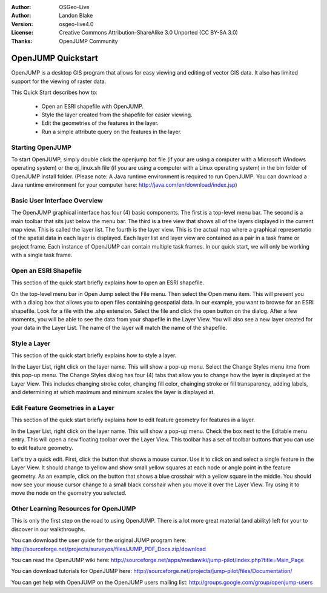 :Author: OSGeo-Live
:Author: Landon Blake
:Version: osgeo-live4.0
:License: Creative Commons Attribution-ShareAlike 3.0 Unported  (CC BY-SA 3.0)
:Thanks: OpenJUMP Community

.. _openjump-quickstart:

*******************
OpenJUMP Quickstart 
*******************

OpenJUMP is a desktop GIS program that allows for easy viewing and editing 
of vector GIS data. It also has limited support for the viewing of raster
data.

This Quick Start describes how to:

  * Open an ESRI shapefile with OpenJUMP.
  * Style the layer created from the shapefile for easier viewing.
  * Edit the geometries of the features in the layer.
  * Run a simple attribute query on the features in the layer.

Starting OpenJUMP
=================

To start OpenJUMP, simply double click the openjump.bat file (if your are using a computer 
with a Microsoft Windows operating system) or the oj_linux.sh file 
(if you are using a computer with a Linux operating system) in the
bin folder of OpenJUMP install folder. (Please note: A Java runtime
environment is required to run OpenJUMP. You can download a Java
runtime environment for your computer here: http://java.com/en/download/index.jsp)

Basic User Interface Overview
=============================

The OpenJUMP graphical interface has four (4) basic components. The first is a top-level menu bar.
The second is a main toolbar that sits just below the menu bar. The third is a tree view that shows
all of the layers displayed in the current map view. This is called the layer list. The fourth is the
layer view. This is the actual map where a graphical representatio of the spatial data in each layer is
displayed. Each layer list and layer view are contained as a pair in a task frame or project frame. Each
instance of OpenJUMP  can contain multiple task frames. In our quick start, we will only be working
with a single task frame.


Open an ESRI Shapefile
======================

This section of the quick start briefly explains how to open an ESRI shapefile.

On the top-level menu bar in Open Jump select the File menu. Then select the Open menu item.
This will present you with a dialog box that allows you to open files containing geospatial data.
In our example, you want to browse for an ESRI shapefile. Look for a file with the .shp extension.
Select the file and click the open button on the dialog. After a few moments, you will be able to 
see the data from your shapefile in the Layer View. You will also see a new layer created for your data in the Layer List. The name of the layer will
match the name of the shapefile.

Style a Layer
=============

This section of the quick start briefly explains how to style a layer.

In the Layer List, right click on the layer name. This will show a pop-up menu. Select the Change Styles menu itme
from this pop-up menu. The Change Styles dialog has four (4) tabs that allow you to change how the layer is 
displayed at the Layer View. This includes changing stroke color, changing fill color, chainging stroke or fill
transparency, adding labels, and determining at which maximum and minimum scales the layer is displayed at.


Edit Feature Geometries in a Layer
==================================

This section of the quick start briefly explains how to edit feature geometry for features in a layer.

In the Layer List, right click on the layer name. This will show a pop-up menu. Check the box next to the
Editable menu entry. This will open a new floating toolbar over the Layer View. This toolbar has a set of
toolbar buttons that you can use to edit feature geometry. 

Let's try a quick edit. First, click the button that shows a mouse cursor. Use it to click on and select a single
feature in the Layer View. It should change to yellow and show small yellow squares at each node or angle point in the
feature geometry. As an example, click on the button that shows a blue crosshair with a yellow square in the middle. You
should now see your mouse cursor change to a small black corsshair when you move it over the Layer View. Try using it to move the
node on the geometry you selected.

Other Learning Resources for OpenJUMP
=====================================

This is only the first step on the road to using OpenJUMP. There is a lot more great material (and ability) left for your to discover in our walkthroughs.

You can download the user guide for the original JUMP program here:
http://sourceforge.net/projects/surveyos/files/JUMP_PDF_Docs.zip/download

You can read the OpenJUMP wiki here:
http://sourceforge.net/apps/mediawiki/jump-pilot/index.php?title=Main_Page

You can download tutorials for OpenJUMP here:
http://sourceforge.net/projects/jump-pilot/files/Documentation/

You can get help with OpenJUMP on the OpenJUMP users mailing list:
http://groups.google.com/group/openjump-users

